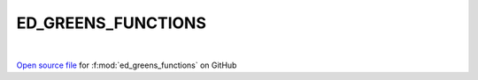 ED_GREENS_FUNCTIONS
=====================================
 
.. raw:: html
   :file:  ../graphs/ed_greens_functions.html
 
|
 
`Open source file <https://github.com/EDIpack/EDIpack2.0/tree/parse_umatrix/src/singlesite/ED_GREENS_FUNCTIONS.f90>`_ for :f:mod:`ed_greens_functions` on GitHub
 
